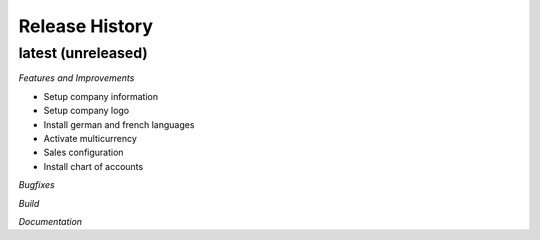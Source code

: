 .. :changelog:

.. Template:

.. 0.0.1 (2016-05-09)
.. ++++++++++++++++++

.. **Features and Improvements**

.. **Bugfixes**

.. **Build**

.. **Documentation**

Release History
---------------

latest (unreleased)
+++++++++++++++++++

*Features and Improvements*

* Setup company information
* Setup company logo
* Install german and french languages
* Activate multicurrency
* Sales configuration
* Install chart of accounts


*Bugfixes*

*Build*

*Documentation*
